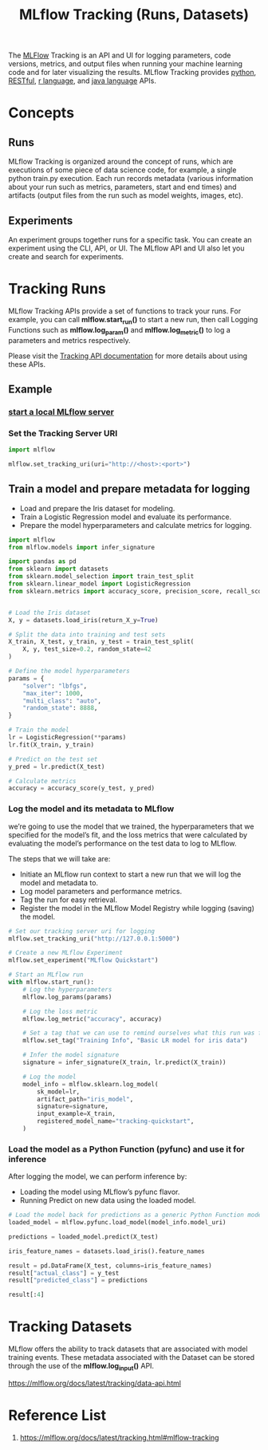:PROPERTIES:
:ID:       21320dd2-7534-401b-ad71-b11446021da9
:END:
#+title: MLflow Tracking (Runs, Datasets)

The [[id:64aa42dc-14c2-48c4-8360-45a31aa73f7f][MLFlow]] Tracking is an API and UI for logging parameters, code versions, metrics, and output files when running your machine learning code and for later visualizing the results. MLflow Tracking provides [[id:80d07df5-6da1-4c77-800c-dceeefd47f98][python]], [[id:8aeb67cf-d0e4-44d2-a3d4-8e4d9f71748b][RESTful]], [[id:802cbd39-a5b4-4659-98ca-5a2a2eeb1b03][r language]], and [[id:eac0c95c-13f2-4be4-8c34-e43a5d75afbc][java language]] APIs.

* Concepts
** Runs
MLflow Tracking is organized around the concept of runs, which are executions of some piece of data science code, for example, a single python train.py execution. Each run records metadata (various information about your run such as metrics, parameters, start and end times) and artifacts (output files from the run such as model weights, images, etc).
** Experiments
An experiment groups together runs for a specific task. You can create an experiment using the CLI, API, or UI. The MLflow API and UI also let you create and search for experiments.

* Tracking Runs
MLflow Tracking APIs provide a set of functions to track your runs. For example, you can call *mlflow.start_run()* to start a new run, then call Logging Functions such as *mlflow.log_param()* and *mlflow.log_metric()* to log a parameters and metrics respectively.

Please visit the [[https://mlflow.org/docs/latest/tracking/tracking-api.html][Tracking API documentation]] for more details about using these APIs.

** Example
*** [[id:085d21e2-2710-4378-84cd-05eb860a86f0][start a local MLflow server]]
*** Set the Tracking Server URI
#+begin_src python
import mlflow

mlflow.set_tracking_uri(uri="http://<host>:<port>")
#+end_src

** Train a model and prepare metadata for logging
+ Load and prepare the Iris dataset for modeling.
+ Train a Logistic Regression model and evaluate its performance.
+ Prepare the model hyperparameters and calculate metrics for logging.

#+begin_src python
import mlflow
from mlflow.models import infer_signature

import pandas as pd
from sklearn import datasets
from sklearn.model_selection import train_test_split
from sklearn.linear_model import LogisticRegression
from sklearn.metrics import accuracy_score, precision_score, recall_score, f1_score


# Load the Iris dataset
X, y = datasets.load_iris(return_X_y=True)

# Split the data into training and test sets
X_train, X_test, y_train, y_test = train_test_split(
    X, y, test_size=0.2, random_state=42
)

# Define the model hyperparameters
params = {
    "solver": "lbfgs",
    "max_iter": 1000,
    "multi_class": "auto",
    "random_state": 8888,
}

# Train the model
lr = LogisticRegression(**params)
lr.fit(X_train, y_train)

# Predict on the test set
y_pred = lr.predict(X_test)

# Calculate metrics
accuracy = accuracy_score(y_test, y_pred)
#+end_src

*** Log the model and its metadata to MLflow
we’re going to use the model that we trained, the hyperparameters that we specified for the model’s fit, and the loss metrics that were calculated by evaluating the model’s performance on the test data to log to MLflow.

The steps that we will take are:
+ Initiate an MLflow run context to start a new run that we will log the model and metadata to.
+ Log model parameters and performance metrics.
+ Tag the run for easy retrieval.
+ Register the model in the MLflow Model Registry while logging (saving) the model.

#+begin_src python
# Set our tracking server uri for logging
mlflow.set_tracking_uri("http://127.0.0.1:5000")

# Create a new MLflow Experiment
mlflow.set_experiment("MLflow Quickstart")

# Start an MLflow run
with mlflow.start_run():
    # Log the hyperparameters
    mlflow.log_params(params)

    # Log the loss metric
    mlflow.log_metric("accuracy", accuracy)

    # Set a tag that we can use to remind ourselves what this run was for
    mlflow.set_tag("Training Info", "Basic LR model for iris data")

    # Infer the model signature
    signature = infer_signature(X_train, lr.predict(X_train))

    # Log the model
    model_info = mlflow.sklearn.log_model(
        sk_model=lr,
        artifact_path="iris_model",
        signature=signature,
        input_example=X_train,
        registered_model_name="tracking-quickstart",
    )
#+end_src

*** Load the model as a Python Function (pyfunc) and use it for inference
After logging the model, we can perform inference by:
+ Loading the model using MLflow’s pyfunc flavor.
+ Running Predict on new data using the loaded model.
#+begin_src python
# Load the model back for predictions as a generic Python Function model
loaded_model = mlflow.pyfunc.load_model(model_info.model_uri)

predictions = loaded_model.predict(X_test)

iris_feature_names = datasets.load_iris().feature_names

result = pd.DataFrame(X_test, columns=iris_feature_names)
result["actual_class"] = y_test
result["predicted_class"] = predictions

result[:4]
#+end_src

* Tracking Datasets
MLflow offers the ability to track datasets that are associated with model training events. These metadata associated with the Dataset can be stored through the use of the *mlflow.log_input()* API.

https://mlflow.org/docs/latest/tracking/data-api.html

* Reference List
1. https://mlflow.org/docs/latest/tracking.html#mlflow-tracking
